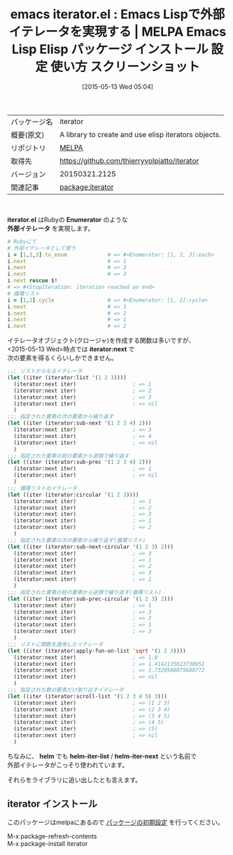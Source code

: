 #+BLOG: rubikitch
#+POSTID: 1643
#+DATE: [2015-05-13 Wed 05:04]
#+PERMALINK: iterator
#+OPTIONS: toc:nil num:nil todo:nil pri:nil tags:nil ^:nil \n:t -:nil
#+ISPAGE: nil
#+DESCRIPTION:
# (progn (erase-buffer)(find-file-hook--org2blog/wp-mode))
#+BLOG: rubikitch
#+CATEGORY: Emacs, Emacs Lisp, 
#+EL_PKG_NAME: iterator
#+EL_TAGS: emacs, %p, %p.el, emacs lisp %p, elisp %p, emacs %f %p, emacs %p 使い方, emacs %p 設定, emacs パッケージ %p, elisp 外部イテレータ, elisp enumerator, elisp 無限リスト, elisp 循環リスト
#+EL_TITLE: Emacs Lisp Elisp パッケージ インストール 設定 使い方 スクリーンショット
#+EL_TITLE0: Emacs Lispで外部イテレータを実現する
#+EL_URL: 
#+begin: org2blog
#+DESCRIPTION: MELPAのEmacs Lispパッケージiteratorの紹介
#+MYTAGS: package:iterator, emacs 使い方, emacs コマンド, emacs, iterator, iterator.el, emacs lisp iterator, elisp iterator, emacs melpa iterator, emacs iterator 使い方, emacs iterator 設定, emacs パッケージ iterator, elisp 外部イテレータ, elisp enumerator, elisp 無限リスト, elisp 循環リスト
#+TAGS: package:iterator, emacs 使い方, emacs コマンド, emacs, iterator, iterator.el, emacs lisp iterator, elisp iterator, emacs melpa iterator, emacs iterator 使い方, emacs iterator 設定, emacs パッケージ iterator, elisp 外部イテレータ, elisp enumerator, elisp 無限リスト, elisp 循環リスト, Emacs, Emacs Lisp, , iterator.el, Enumerator, 外部イテレータ, iterator:next, helm, helm-iter-list, helm-iter-next, Enumerator, 外部イテレータ, iterator:next, helm, helm-iter-list, helm-iter-next
#+TITLE: emacs iterator.el : Emacs Lispで外部イテレータを実現する | MELPA Emacs Lisp Elisp パッケージ インストール 設定 使い方 スクリーンショット
#+BEGIN_HTML
<table>
<tr><td>パッケージ名</td><td>iterator</td></tr>
<tr><td>概要(原文)</td><td>A library to create and use elisp iterators objects.</td></tr>
<tr><td>リポジトリ</td><td><a href="http://melpa.org/">MELPA</a></td></tr>
<tr><td>取得先</td><td><a href="https://github.com/thierryvolpiatto/iterator">https://github.com/thierryvolpiatto/iterator</a></td></tr>
<tr><td>バージョン</td><td>20150321.2125</td></tr>
<tr><td>関連記事</td><td><a href="http://rubikitch.com/tag/package:iterator/">package:iterator</a> </td></tr>
</table>
<br />
#+END_HTML
*iterator.el* はRubyの *Enumerator* のような
*外部イテレータ* を実現します。

#+BEGIN_SRC ruby :results xmp silent
# Rubyにて
# 外部イテレータとして使う
i = [1,2,3].to_enum             # => #<Enumerator: [1, 2, 3]:each>
i.next                          # => 1
i.next                          # => 2
i.next                          # => 3
i.next rescue $!
# => #<StopIteration: iteration reached an end>
# 循環リスト
i = [1,2].cycle                 # => #<Enumerator: [1, 2]:cycle>
i.next                          # => 1
i.next                          # => 2
i.next                          # => 1
i.next                          # => 2
#+END_SRC


イテレータオブジェクト(クロージャ)を作成する関数は多いですが、
<2015-05-13 Wed>時点では *iterator:next* で
次の要素を得るくらいしかできません。

#+BEGIN_SRC emacs-lisp :results silent
;;; リストからなるイテレータ
(let ((iter (iterator:list '(1 2 3))))
  (iterator:next iter)                  ; => 1
  (iterator:next iter)                  ; => 2
  (iterator:next iter)                  ; => 3
  (iterator:next iter)                  ; => nil
  )
;;; 指定された要素の次の要素から繰り返す
(let ((iter (iterator:sub-next '(1 2 3 4) 2)))
  (iterator:next iter)                  ; => 3
  (iterator:next iter)                  ; => 4
  (iterator:next iter)                  ; => nil
  )
;;; 指定された要素の前の要素から逆順で繰り返す
(let ((iter (iterator:sub-prec '(1 2 3 4) 2)))
  (iterator:next iter)                  ; => 1
  (iterator:next iter)                  ; => nil
  )
;;; 循環リストのイテレータ
(let ((iter (iterator:circular '(1 2 3))))
  (iterator:next iter)                  ; => 1
  (iterator:next iter)                  ; => 2
  (iterator:next iter)                  ; => 3
  (iterator:next iter)                  ; => 1
  (iterator:next iter)                  ; => 2
  )
;;; 指定された要素の次の要素から繰り返す(循環リスト)
(let ((iter (iterator:sub-next-circular '(1 2 3) 2)))
  (iterator:next iter)                  ; => 3
  (iterator:next iter)                  ; => 1
  (iterator:next iter)                  ; => 2
  (iterator:next iter)                  ; => 3
  (iterator:next iter)                  ; => 1
  )
;;; 指定された要素の前の要素から逆順で繰り返す(循環リスト)
(let ((iter (iterator:sub-prec-circular '(1 2 3) 2)))
  (iterator:next iter)                  ; => 1
  (iterator:next iter)                  ; => 3
  (iterator:next iter)                  ; => 2
  (iterator:next iter)                  ; => 1
  (iterator:next iter)                  ; => 3
  )
;;; リストに関数を適用したイテレータ
(let ((iter (iterator:apply-fun-on-list 'sqrt '(1 2 3))))
  (iterator:next iter)                  ; => 1.0
  (iterator:next iter)                  ; => 1.4142135623730951
  (iterator:next iter)                  ; => 1.7320508075688772
  (iterator:next iter)                  ; => nil
  )
;;; 指定された数の要素だけ取り出すイテレータ
(let ((iter (iterator:scroll-list '(1 2 3 4 5) 3)))
  (iterator:next iter)                  ; => (1 2 3)
  (iterator:next iter)                  ; => (2 3 4)
  (iterator:next iter)                  ; => (3 4 5)
  (iterator:next iter)                  ; => (4 5)
  (iterator:next iter)                  ; => (5)
  (iterator:next iter)                  ; => nil
  )

#+END_SRC

ちなみに、 *helm* でも *helm-iter-list* / *helm-iter-next* という名前で
外部イテレータがこっそり使われています。

それらをライブラリに追い出したとも言えます。
** iterator インストール
このパッケージはmelpaにあるので [[http://rubikitch.com/package-initialize][パッケージの初期設定]] を行ってください。

M-x package-refresh-contents
M-x package-install iterator


#+end:
** 概要                                                             :noexport:
*iterator.el* はRubyの *Enumerator* のような
*外部イテレータ* を実現します。

#+BEGIN_SRC ruby :results xmp silent
# Rubyにて
# 外部イテレータとして使う
i = [1,2,3].to_enum             # => #<Enumerator: [1, 2, 3]:each>
i.next                          # => 1
i.next                          # => 2
i.next                          # => 3
i.next rescue $!
# => #<StopIteration: iteration reached an end>
# 循環リスト
i = [1,2].cycle                 # => #<Enumerator: [1, 2]:cycle>
i.next                          # => 1
i.next                          # => 2
i.next                          # => 1
i.next                          # => 2
#+END_SRC


イテレータオブジェクト(クロージャ)を作成する関数は多いですが、
<2015-05-13 Wed>時点では *iterator:next* で
次の要素を得るくらいしかできません。

#+BEGIN_SRC emacs-lisp :results silent
;;; リストからなるイテレータ
(let ((iter (iterator:list '(1 2 3))))
  (iterator:next iter)                  ; => 1
  (iterator:next iter)                  ; => 2
  (iterator:next iter)                  ; => 3
  (iterator:next iter)                  ; => nil
  )
;;; 指定された要素の次の要素から繰り返す
(let ((iter (iterator:sub-next '(1 2 3 4) 2)))
  (iterator:next iter)                  ; => 3
  (iterator:next iter)                  ; => 4
  (iterator:next iter)                  ; => nil
  )
;;; 指定された要素の前の要素から逆順で繰り返す
(let ((iter (iterator:sub-prec '(1 2 3 4) 2)))
  (iterator:next iter)                  ; => 1
  (iterator:next iter)                  ; => nil
  )
;;; 循環リストのイテレータ
(let ((iter (iterator:circular '(1 2 3))))
  (iterator:next iter)                  ; => 1
  (iterator:next iter)                  ; => 2
  (iterator:next iter)                  ; => 3
  (iterator:next iter)                  ; => 1
  (iterator:next iter)                  ; => 2
  )
;;; 指定された要素の次の要素から繰り返す(循環リスト)
(let ((iter (iterator:sub-next-circular '(1 2 3) 2)))
  (iterator:next iter)                  ; => 3
  (iterator:next iter)                  ; => 1
  (iterator:next iter)                  ; => 2
  (iterator:next iter)                  ; => 3
  (iterator:next iter)                  ; => 1
  )
;;; 指定された要素の前の要素から逆順で繰り返す(循環リスト)
(let ((iter (iterator:sub-prec-circular '(1 2 3) 2)))
  (iterator:next iter)                  ; => 1
  (iterator:next iter)                  ; => 3
  (iterator:next iter)                  ; => 2
  (iterator:next iter)                  ; => 1
  (iterator:next iter)                  ; => 3
  )
;;; リストに関数を適用したイテレータ
(let ((iter (iterator:apply-fun-on-list 'sqrt '(1 2 3))))
  (iterator:next iter)                  ; => 1.0
  (iterator:next iter)                  ; => 1.4142135623730951
  (iterator:next iter)                  ; => 1.7320508075688772
  (iterator:next iter)                  ; => nil
  )
;;; 指定された数の要素だけ取り出すイテレータ
(let ((iter (iterator:scroll-list '(1 2 3 4 5) 3)))
  (iterator:next iter)                  ; => (1 2 3)
  (iterator:next iter)                  ; => (2 3 4)
  (iterator:next iter)                  ; => (3 4 5)
  (iterator:next iter)                  ; => (4 5)
  (iterator:next iter)                  ; => (5)
  (iterator:next iter)                  ; => nil
  )

#+END_SRC

ちなみに、 *helm* でも *helm-iter-list* / *helm-iter-next* という名前で
外部イテレータがこっそり使われています。

それらをライブラリに追い出したとも言えます。
